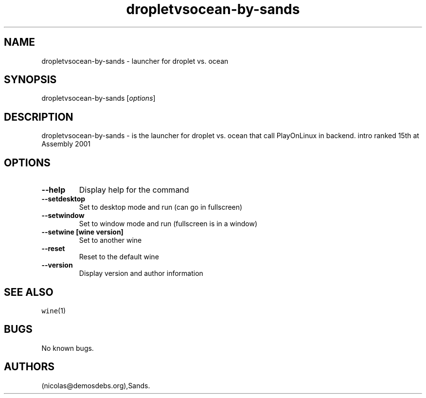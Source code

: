 .\" Automatically generated by Pandoc 2.5
.\"
.TH "dropletvsocean\-by\-sands" "6" "2016\-01\-17" "droplet vs.\ ocean User Manuals" ""
.hy
.SH NAME
.PP
dropletvsocean\-by\-sands \- launcher for droplet vs.\ ocean
.SH SYNOPSIS
.PP
dropletvsocean\-by\-sands [\f[I]options\f[R]]
.SH DESCRIPTION
.PP
dropletvsocean\-by\-sands \- is the launcher for droplet vs.\ ocean that
call PlayOnLinux in backend.
intro ranked 15th at Assembly 2001
.SH OPTIONS
.TP
.B \-\-help
Display help for the command
.TP
.B \-\-setdesktop
Set to desktop mode and run (can go in fullscreen)
.TP
.B \-\-setwindow
Set to window mode and run (fullscreen is in a window)
.TP
.B \-\-setwine [wine version]
Set to another wine
.TP
.B \-\-reset
Reset to the default wine
.TP
.B \-\-version
Display version and author information
.SH SEE ALSO
.PP
\f[C]wine\f[R](1)
.SH BUGS
.PP
No known bugs.
.SH AUTHORS
(nicolas\[at]demosdebs.org),Sands.
